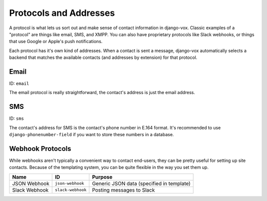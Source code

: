 =======================
Protocols and Addresses
=======================

A protocol is what lets us sort out and make sense of contact information
in django-vox. Classic examples of a "protocol" are things like email,
SMS, and XMPP. You can also have proprietary protocols like Slack webhooks,
or things that use Google or Apple's push notifications.

Each protocol has it's own kind of addresses. When a contact is sent a
message, django-vox automatically selects a backend that matches the
available contacts (and addresses by extension) for that protocol.

Email
=====

ID: ``email``

The email protocol is really straightforward, the contact's address
is just the email address.


SMS
===

ID: ``sms``

The contact's address for SMS is the contact's phone number in E.164 format.
It's recommended to use ``django-phonenumber-field`` if you want to store
these numbers in a database.

Webhook Protocols
=================

While webhooks aren't typically a convenient way to contact end-users, they
can be pretty useful for setting up site contacts. Because of the templating
system, you can be quite flexible in the way you set them up.

=============  =================  =========================
Name           ID                 Purpose
=============  =================  =========================
JSON Webhook   ``json-webhook``   Generic JSON data
                                  (specified in template)
Slack Webhook  ``slack-webhook``  Posting messages to Slack
=============  =================  =========================

